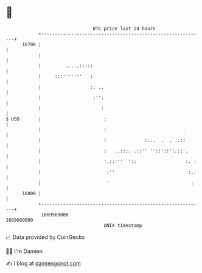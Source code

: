 * 👋

#+begin_example
                                   BTC price last 24 hours                    
               +------------------------------------------------------------+ 
         16700 |                                                            | 
               |                                                            | 
               |         .....:::::                                         | 
               |     :::'''''''   :                                         | 
               |                  :. ..                                     | 
               |                   :'':                                     | 
               |                      :                                     | 
   $ USD       |                       :                                    | 
               |                       :                            .       | 
               |                       :              :...  .  .  .::       | 
               |                       :   ..:::. .::'' ''::'::':.::'.      | 
               |                       '.:::''  '::                  :. :   | 
               |                        :''                           :.:   | 
               |                        '                              :    | 
         16000 |                                                            | 
               +------------------------------------------------------------+ 
                1669560000                                        1669660000  
                                       UNIX timestamp                         
#+end_example
📈 Data provided by CoinGecko

🧑‍💻 I'm Damien

✍️ I blog at [[https://www.damiengonot.com][damiengonot.com]]
